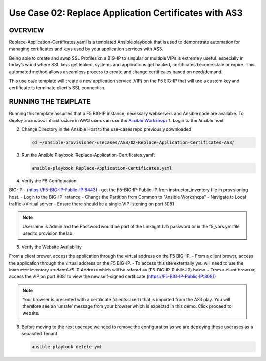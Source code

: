 Use Case 02: Replace Application Certificates with AS3
======================================================

OVERVIEW
--------
Replace-Application-Certificates.yaml is a templated Ansible playbook that is used to demonstrate automation for managing certificates and keys used by your application services with AS3.

Being able to create and swap SSL Profiles on a BIG-IP to singular or multiple VIPs is extremely useful, especially in today’s world where SSL keys get leaked, systems and applications get hacked, certificates become stale or expire. This automated method allows a seamless process to create and change certificates based on need/demand.

This use case template will create a new application service (VIP) on the F5 BIG-IP that will use a custom key and certificate to terminate client's SSL connection. 

RUNNING THE TEMPLATE
--------------------
Running this template assumes that a F5 BIG-IP instance, necessary webservers and Ansible node are available.  
To deploy a sandbox infrastructure in AWS users can use the `Ansible Workshops <https://github.com/ansible/workshops>`__
1. Login to the Ansible host
   
2. Change Directory in the Ansible Host to the use-cases repo previously downloaded

   .. code::
   
      cd ~/ansible-provisioner-usecases/AS3/02-Replace-Application-Certificates-AS3/


3. Run the Ansible Playbook ‘Replace-Application-Certificates.yaml’:

   .. code::

      ansible-playbook Replace-Application-Certificates.yaml


4. Verify the F5 Configuration

BIG-IP - (https://F5-BIG-IP-Public-IP:8443) - get the F5-BIG-IP-Public-IP from instructor_inventory file in provisioning host.
- Login to the BIG-IP instance
- Change the Partition from Common to "Ansible Workshops"
- Navigate to Local traffic->Virtual server
- Ensure there should be a single VIP listening on port 8081

.. note::

   Username is Admin and the Password would be part of the Linklight Lab password or in the f5_vars.yml file used to provision the lab.

5. Verify the Website Availability

From a client brower, access the application through the virtual address on the F5 BIG-IP.
- From a client brower, access the application through the virtual address on the F5 BIG-IP.
- To access this site externally you will need to use the instructor inventory studentX-f5 IP Address which will be refered as (F5-BIG-IP-Public-IP) below.
- From a client browser, access the VIP on port 8081 to view the new self-signed certificate (https://F5-BIG-IP-Public-IP:8081)

.. note::

   Your browser is presented with a certificate (clientssl cert) that is imported from the AS3 play. You will therefore see an ‘unsafe’ message from your browser which is expected in this demo. Click proceed to website.


6. Before moving to the next usecase we need to remove the configuration as we are deploying these usecases as a separated Tenant.

   .. code::
   
      ansible-playbook delete.yml
